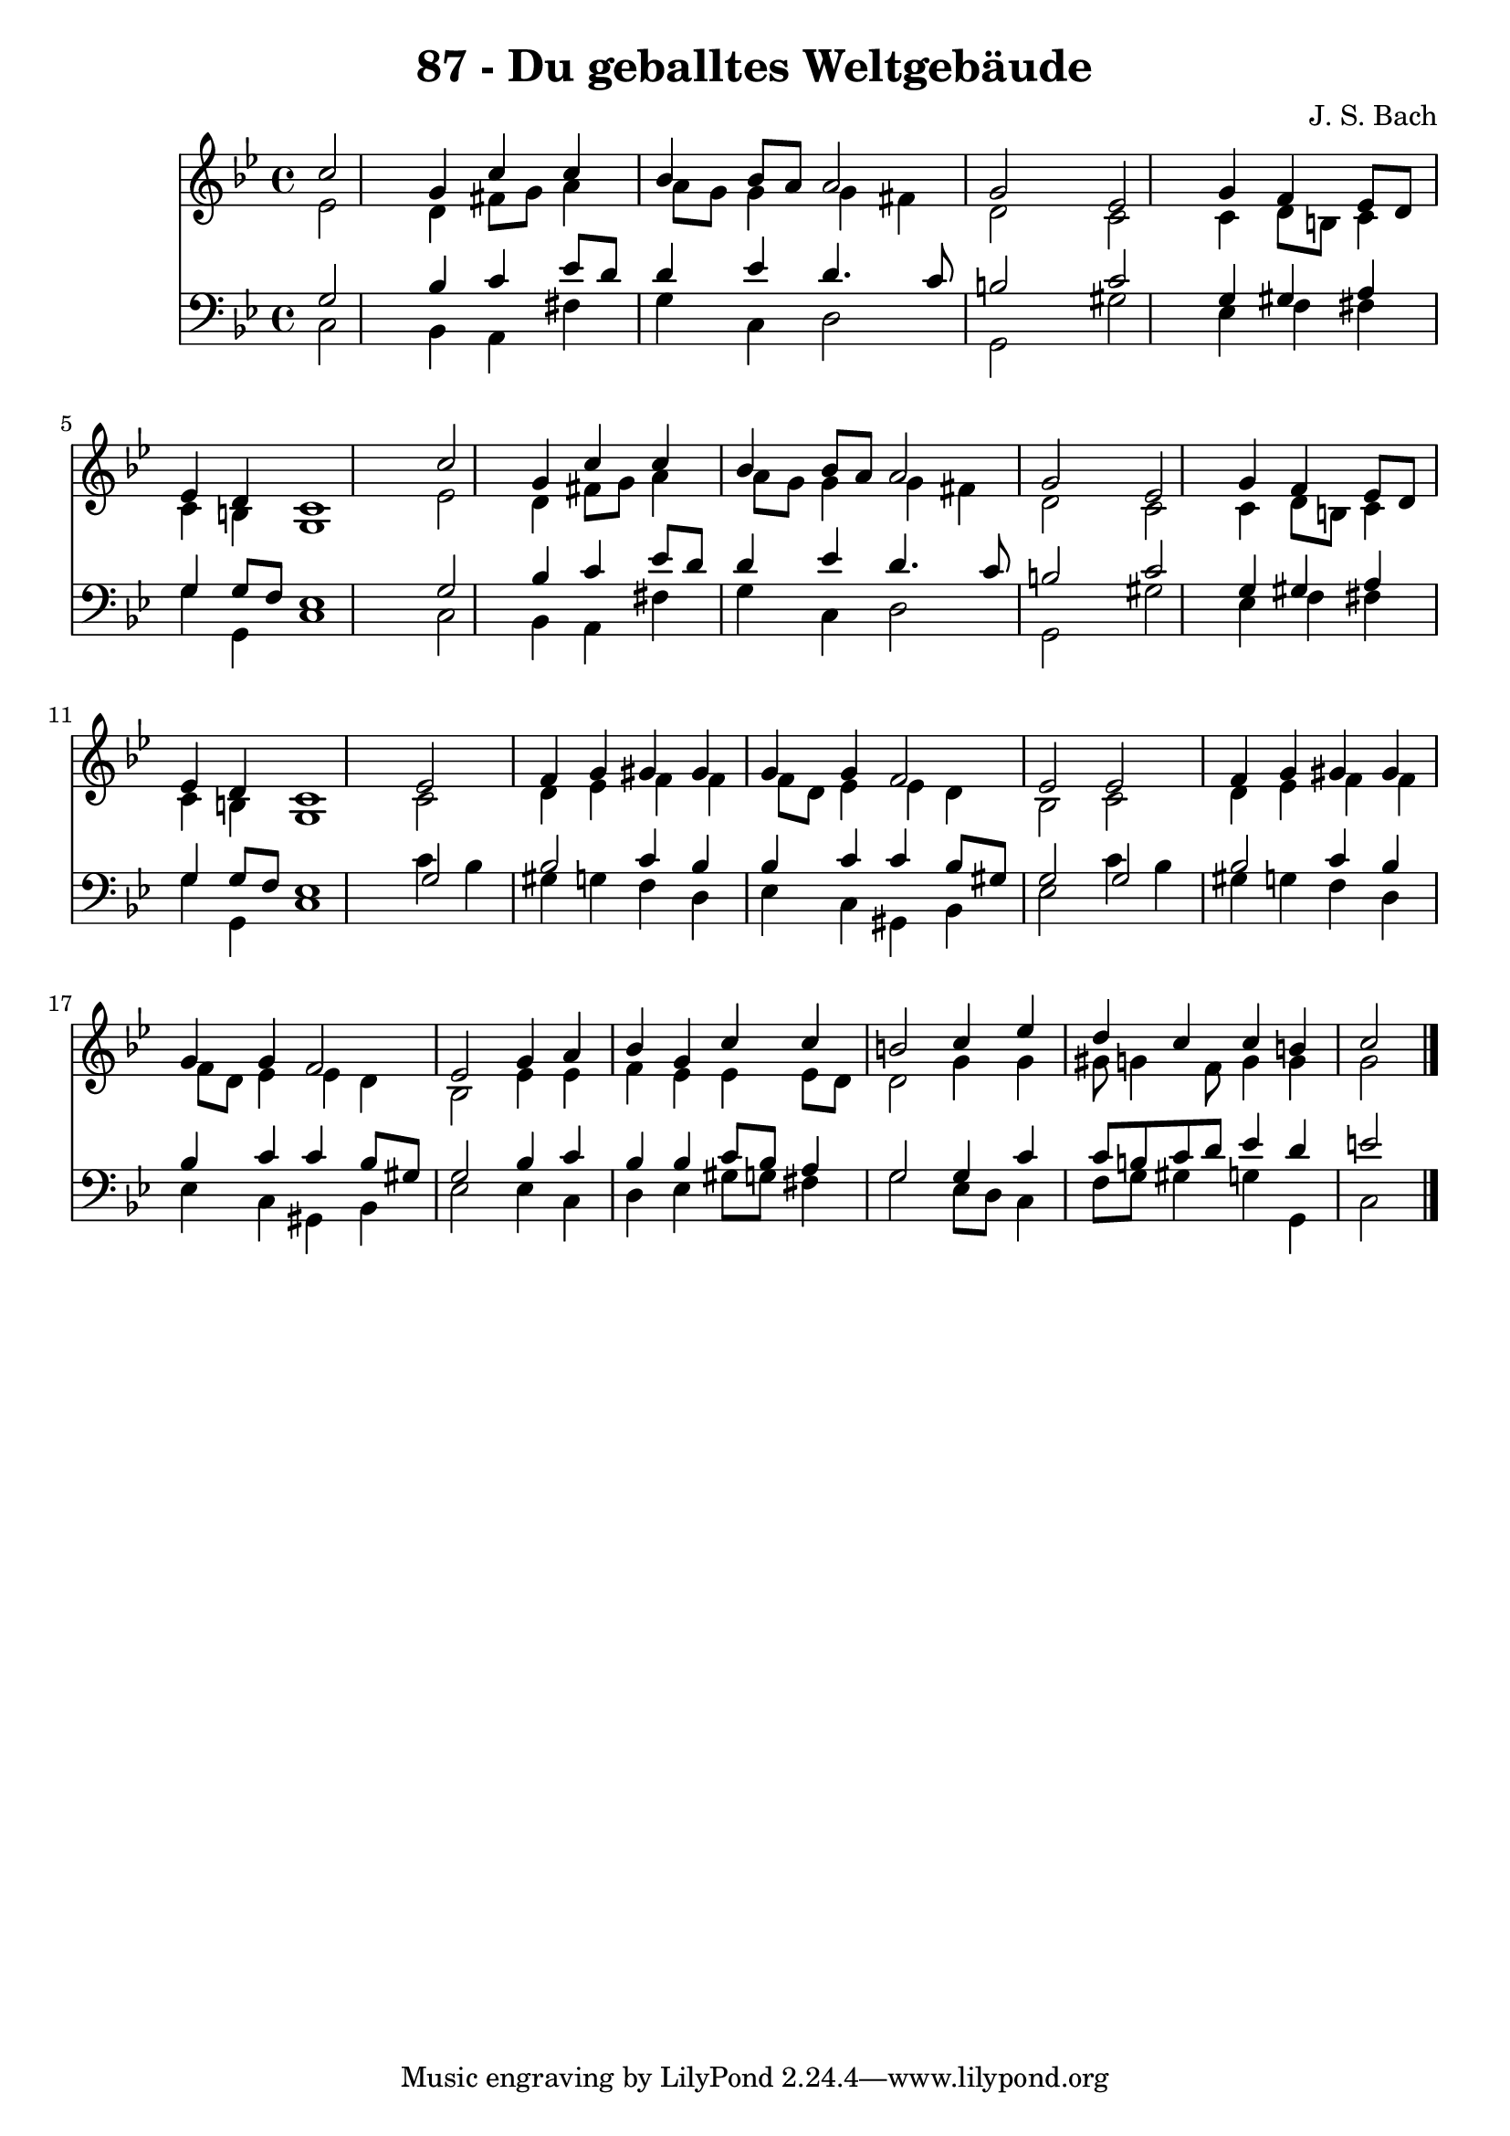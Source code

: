 
\version "2.10.33"

\header {
  title = "87 - Du geballtes Weltgebäude"
  composer = "J. S. Bach"
}

global =  {
  \time 4/4 
  \key g \minor
}

soprano = \relative c {
  \partial 4 c''2 g4 
  c c bes bes8 a 
  a2 g 
  s4 ees2 g4 
  f ees8 d ees4 d 
  c1 
  s4 c'2 g4 
  c c bes bes8 a 
  a2 g 
  s4 ees2 g4 
  f ees8 d ees4 d 
  c1 
  ees2 f4 g 
  gis gis g g 
  f2 ees 
  ees f4 g 
  gis gis g g 
  f2 ees 
  g4 a bes g 
  c c b2 
  c4 ees d c 
  c b c2 
}


alto = \relative c {
  \partial 4 ees'2 d4 
  fis8 g a4 a8 g g4 
  g fis d2 
  s4 c2 c4 
  d8 b c4 c b 
  g1 
  s4 ees'2 d4 
  fis8 g a4 a8 g g4 
  g fis d2 
  s4 c2 c4 
  d8 b c4 c b 
  g1 
  c2 d4 ees 
  f f f8 d ees4 
  ees d bes2 
  c d4 ees 
  f f f8 d ees4 
  ees d bes2 
  ees4 ees f ees 
  ees ees8 d d2 
  g4 g gis8 g4 f8 
  g4 g g2 
}


tenor = \relative c {
  \partial 4 g'2 bes4 
  c ees8 d d4 ees 
  d4. c8 b2 
  s4 c2 g4 
  gis a g g8 f 
  ees1 
  s4 g2 bes4 
  c ees8 d d4 ees 
  d4. c8 b2 
  s4 c2 g4 
  gis a g g8 f 
  ees1 
  g2 bes 
  c4 bes bes c 
  c bes8 gis g2 
  g bes 
  c4 bes bes c 
  c bes8 gis g2 
  bes4 c bes bes 
  c8 bes a4 g2 
  g4 c c8 b c d 
  ees4 d e2 
}


baixo = \relative c {
  \partial 4 c2 bes4 
  a fis' g c, 
  d2 g, 
  s4 gis'2 ees4 
  f fis g g, 
  c1 
  s4 c2 bes4 
  a fis' g c, 
  d2 g, 
  s4 gis'2 ees4 
  f fis g g, 
  c1 
  c'4 bes gis g 
  f d ees c 
  gis bes ees2 
  c'4 bes gis g 
  f d ees c 
  gis bes ees2 
  ees4 c d ees 
  gis8 g fis4 g2 
  ees8 d c4 f8 g gis4 
  g g, c2 
}




\score {
  <<
    \new Staff {
      <<
        \global
        \new Voice = "1" { \voiceOne \soprano }
        \new Voice = "2" { \voiceTwo \alto }
      >>
    }
    \new Staff {
      <<
        \global
        \clef "bass"
        \new Voice = "1" {\voiceOne \tenor }
        \new Voice = "2" { \voiceTwo \baixo \bar "|."}
      >>
    }
  >>
}